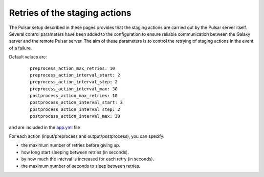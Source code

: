 Retries of the staging actions
==============================

The Pulsar setup described in these pages provides that the staging actions are carried out
by the Pulsar server itself.
Several control parameters have been added to the configuration to ensure reliable communication between the Galaxy server and the remote Pulsar server.
The aim of these parameters is to control the retrying of staging actions in the event of
a failure.

Default values are:

  ::

     preprocess_action_max_retries: 10
     preprocess_action_interval_start: 2
     preprocess_action_interval_step: 2
     preprocess_action_interval_max: 30
     postprocess_action_max_retries: 10
     postprocess_action_interval_start: 2
     postprocess_action_interval_step: 2
     postprocess_action_interval_max: 30

and are included in the `app.yml`_ file

For each action (input/preprocess and output/postprocess), you can specify:

- the maximum number of retries before giving up.
- how long start sleeping between retries (in seconds).
- by how much the interval is increased for each retry (in seconds).
- the maximum number of seconds to sleep between retries.


.. _app.yml: https://github.com/usegalaxy-eu/pulsar-infrastructure-playbook/blob/master/templates/app.yml.j2